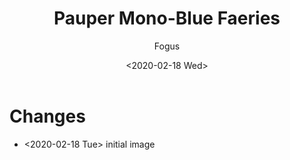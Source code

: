 #+TITLE:     Pauper Mono-Blue Faeries
#+AUTHOR:    Fogus
#+DATE:      <2020-02-18 Wed>
#+LANGUAGE:            en
#+OPTIONS:             H:3 num:nil toc:1 \n:nil
#+OPTIONS:             TeX:t LaTeX:t skip:nil d:nil todo:t pri:nil tags:not-in-toc
#+INFOJS_OPT:          view:nil toc:nil ltoc:t mouse:underline buttons:0 path:http://orgmode.org/org-info.js
#+EXPORT_SELECT_TAGS:  export
#+EXPORT_EXCLUDE_TAGS: noexport

[[./images/u-fae.jpg]]

* Changes

- <2020-02-18 Tue> initial image
